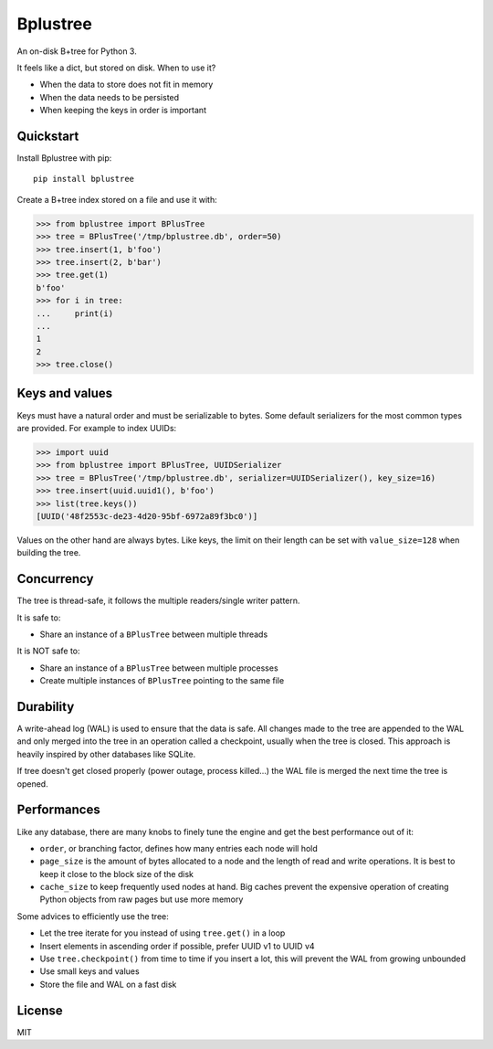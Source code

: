 Bplustree
=========

.. image:: https://travis-ci.org/NicolasLM/bplustree.svg?branch=master
    :target: https://travis-ci.org/NicolasLM/bplustree
.. image:: https://coveralls.io/repos/github/NicolasLM/bplustree/badge.svg?branch=master
    :target: https://coveralls.io/github/NicolasLM/bplustree?branch=master

An on-disk B+tree for Python 3.

It feels like a dict, but stored on disk. When to use it?

- When the data to store does not fit in memory
- When the data needs to be persisted
- When keeping the keys in order is important

Quickstart
----------

Install Bplustree with pip::

   pip install bplustree

Create a B+tree index stored on a file and use it with:

.. code:: python

    >>> from bplustree import BPlusTree
    >>> tree = BPlusTree('/tmp/bplustree.db', order=50)
    >>> tree.insert(1, b'foo')
    >>> tree.insert(2, b'bar')
    >>> tree.get(1)
    b'foo'
    >>> for i in tree:
    ...     print(i)
    ...
    1
    2
    >>> tree.close()

Keys and values
---------------

Keys must have a natural order and must be serializable to bytes. Some default
serializers for the most common types are provided. For example to index UUIDs:

.. code:: python

    >>> import uuid
    >>> from bplustree import BPlusTree, UUIDSerializer
    >>> tree = BPlusTree('/tmp/bplustree.db', serializer=UUIDSerializer(), key_size=16)
    >>> tree.insert(uuid.uuid1(), b'foo')
    >>> list(tree.keys())
    [UUID('48f2553c-de23-4d20-95bf-6972a89f3bc0')]

Values on the other hand are always bytes. Like keys, the limit on their length
can be set with ``value_size=128`` when building the tree.

Concurrency
-----------

The tree is thread-safe, it follows the multiple readers/single writer pattern.

It is safe to:

- Share an instance of a ``BPlusTree`` between multiple threads

It is NOT safe to:

- Share an instance of a ``BPlusTree`` between multiple processes
- Create multiple instances of ``BPlusTree`` pointing to the same file

Durability
----------

A write-ahead log (WAL) is used to ensure that the data is safe. All changes
made to the tree are appended to the WAL and only merged into the tree in an
operation called a checkpoint, usually when the tree is closed. This approach
is heavily inspired by other databases like SQLite.

If tree doesn't get closed properly (power outage, process killed...) the WAL
file is merged the next time the tree is opened.

Performances
------------

Like any database, there are many knobs to finely tune the engine and get the
best performance out of it:

- ``order``, or branching factor, defines how many entries each node will hold
- ``page_size`` is the amount of bytes allocated to a node and the length of
  read and write operations. It is best to keep it close to the block size of
  the disk
- ``cache_size`` to keep frequently used nodes at hand. Big caches prevent the
  expensive operation of creating Python objects from raw pages but use more
  memory

Some advices to efficiently use the tree:

- Let the tree iterate for you instead of using ``tree.get()`` in a loop
- Insert elements in ascending order if possible, prefer UUID v1 to UUID v4
- Use ``tree.checkpoint()`` from time to time if you insert a lot, this will
  prevent the WAL from growing unbounded
- Use small keys and values
- Store the file and WAL on a fast disk

License
-------

MIT
